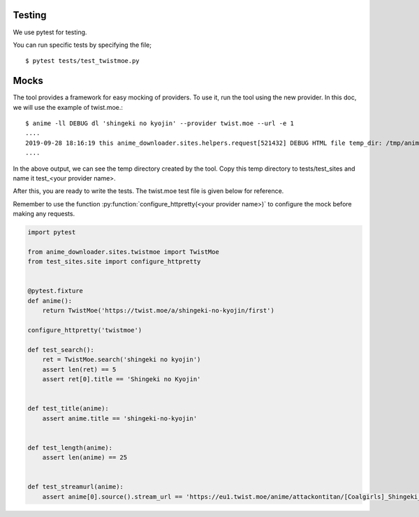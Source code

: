 Testing
*******

We use pytest for testing.

You can run specific tests by specifying the file; ::

    $ pytest tests/test_twistmoe.py


Mocks
*****

The tool provides a framework for easy mocking of providers.
To use it, run the tool using the new provider. In this doc, we will use the example of twist.moe.::

    $ anime -ll DEBUG dl 'shingeki no kyojin' --provider twist.moe --url -e 1
    ....
    2019-09-28 18:16:19 this anime_downloader.sites.helpers.request[521432] DEBUG HTML file temp_dir: /tmp/animedlszzxne7y
    ....


In the above output, we can see the temp directory created by the tool.
Copy this temp directory to tests/test_sites and name it test_<your provider name>.

After this, you are ready to write the tests. The twist.moe test file is given below for reference.

Remember to use the function :py:function:`configure_httpretty(<your provider name>)` to configure the mock before making any requests.

.. code:: python

    import pytest

    from anime_downloader.sites.twistmoe import TwistMoe
    from test_sites.site import configure_httpretty


    @pytest.fixture
    def anime():
        return TwistMoe('https://twist.moe/a/shingeki-no-kyojin/first')

    configure_httpretty('twistmoe')

    def test_search():
        ret = TwistMoe.search('shingeki no kyojin')
        assert len(ret) == 5
        assert ret[0].title == 'Shingeki no Kyojin'


    def test_title(anime):
        assert anime.title == 'shingeki-no-kyojin'


    def test_length(anime):
        assert len(anime) == 25


    def test_streamurl(anime):
        assert anime[0].source().stream_url == 'https://eu1.twist.moe/anime/attackontitan/[Coalgirls]_Shingeki_no_Kyojin_01_(1920x1080_Blu-ray_FLAC)_[AEF12794].mp4'
